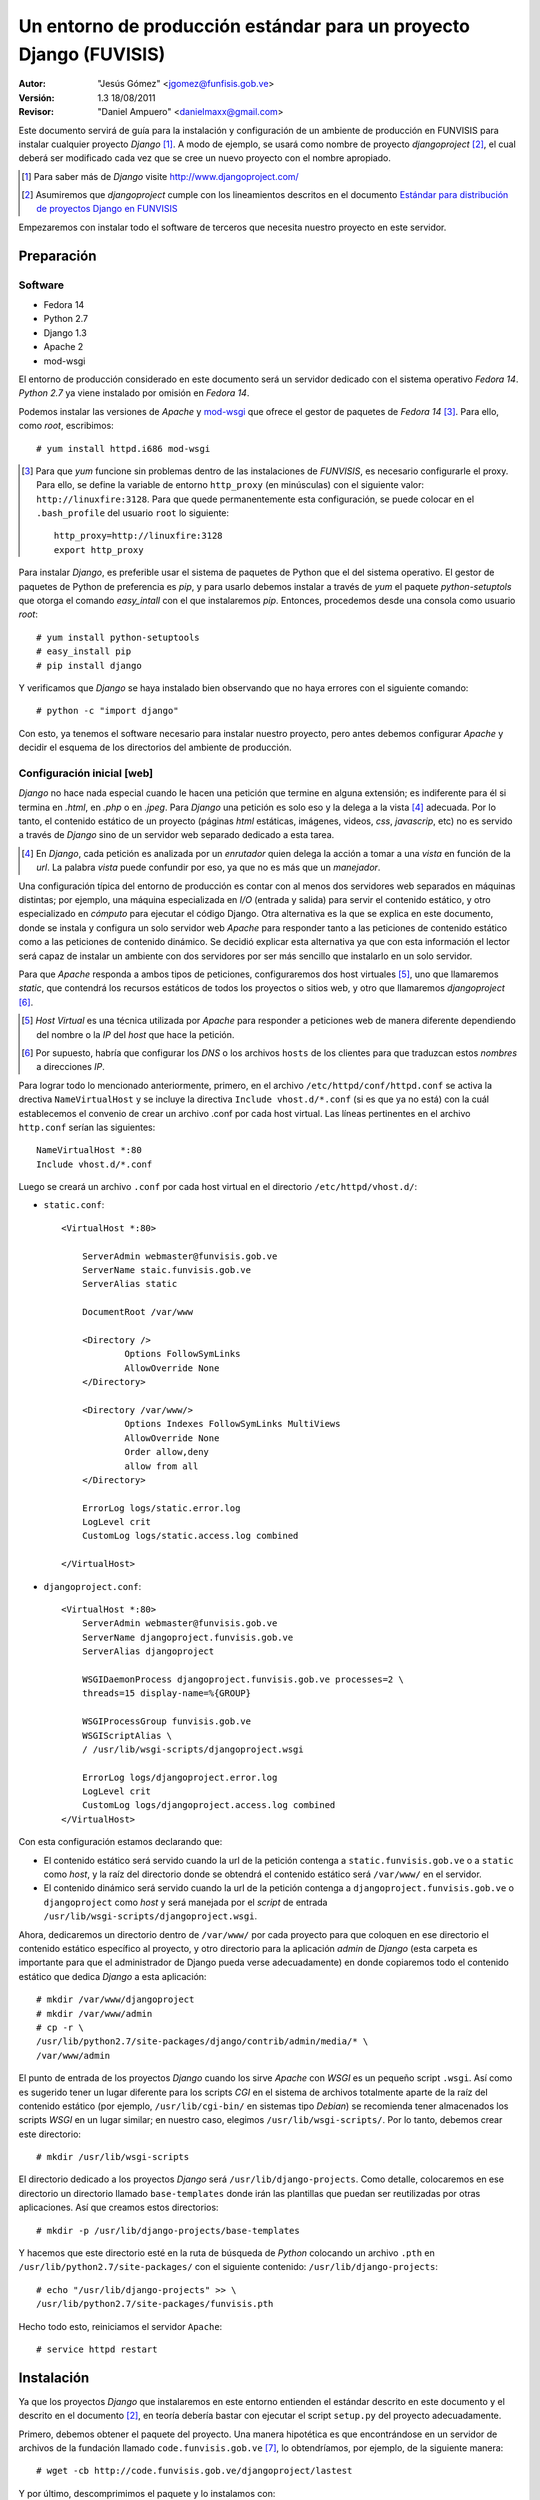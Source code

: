 ===================================================================
Un entorno de producción estándar para un proyecto Django (FUVISIS)
===================================================================

:Autor:
	"Jesús Gómez" <jgomez@funfisis.gob.ve>

:Versión: 1.3 18/08/2011

:Revisor:
	"Daniel Ampuero" <danielmaxx@gmail.com>

Este documento servirá de guía para la instalación y configuración de
un ambiente de producción en FUNVISIS para instalar cualquier proyecto
*Django* [#]_.  A modo de ejemplo, se usará como nombre de proyecto
*djangoproject* [#]_, el cual deberá ser modificado cada vez que se
cree un nuevo proyecto con el nombre apropiado.

.. [#] Para saber más de *Django* visite http://www.djangoproject.com/

.. [#] Asumiremos que *djangoproject* cumple con los lineamientos
   descritos en el documento `Estándar para distribución de proyectos
   Django en FUNVISIS <distro_django_funvisis.html>`_

Empezaremos con instalar todo el software de terceros que necesita
nuestro proyecto en este servidor.

Preparación
===========

Software
--------

- Fedora 14
- Python 2.7
- Django 1.3
- Apache 2
- mod-wsgi

El entorno de producción considerado en este documento será un
servidor dedicado con el sistema operativo *Fedora 14*. *Python 2.7*
ya viene instalado por omisión en *Fedora 14*.

Podemos instalar las versiones de *Apache* y mod-wsgi_ que ofrece el 
gestor de paquetes de *Fedora 14* [#]_. Para ello, como *root*, 
escribimos::

    # yum install httpd.i686 mod-wsgi

.. [#] Para que *yum* funcione sin problemas dentro de las
   instalaciones de *FUNVISIS*, es necesario configurarle el
   proxy. Para ello, se define la variable de entorno ``http_proxy``
   (en minúsculas) con el siguiente valor:
   ``http://linuxfire:3128``. Para que quede permanentemente esta
   configuración, se puede colocar en el ``.bash_profile`` del usuario
   ``root`` lo siguiente::

       http_proxy=http://linuxfire:3128
       export http_proxy

.. _mod-wsgi: *mod-wsgi* le da soporte a Apache del estándar WSGI_ de
   *Python*

.. _WSGI: http://www.python.org/dev/peps/pep-0333/

Para instalar *Django*, es preferible usar el sistema de paquetes de
Python que el del sistema operativo. El gestor de paquetes de Python
de preferencia es *pip*, y para usarlo debemos instalar a través de
*yum* el paquete *python-setuptols* que otorga el comando
*easy_intall* con el que instalaremos *pip*. Entonces, procedemos
desde una consola como usuario *root*::

    # yum install python-setuptools
    # easy_install pip
    # pip install django

Y verificamos que *Django* se haya instalado bien observando que no
haya errores con el siguiente comando::

    # python -c "import django"

Con esto, ya tenemos el software necesario para instalar nuestro
proyecto, pero antes debemos configurar *Apache* y decidir el esquema
de los directorios del ambiente de producción.

Configuración inicial [web]
---------------------------

*Django* no hace nada especial cuando le hacen una petición que
termine en alguna extensión; es indiferente para él si termina en
*.html*, en *.php* o en *.jpeg*. Para *Django* una petición es solo
eso y la delega a la vista [#]_ adecuada. Por lo tanto, el contenido
estático de un proyecto (páginas *html* estáticas, imágenes, videos,
*css*, *javascrip*, etc) no es servido a través de *Django* sino de un
servidor web separado dedicado a esta tarea.

.. [#] En *Django*, cada petición es analizada por un *enrutador*
   quien delega la acción a tomar a una *vista* en función de la
   *url*. La palabra *vista* puede confundir por eso, ya que no es más
   que un *manejador*.

Una configuración típica del entorno de producción es contar con al
menos dos servidores web separados en máquinas distintas; por
ejemplo, una máquina especializada en *I/O* (entrada y salida) para
servir el contenido estático, y otro especializado en *cómputo* para
ejecutar el código Django. Otra alternativa es la que se explica en
este documento, donde se instala y configura un solo servidor web
*Apache* para responder tanto a las peticiones de contenido estático
como a las peticiones de contenido dinámico. Se decidió explicar esta
alternativa ya que con esta información el lector será capaz de
instalar un ambiente con dos servidores por ser más sencillo que
instalarlo en un solo servidor.

Para que *Apache* responda a ambos tipos de peticiones, configuraremos
dos host virtuales [#]_, uno que llamaremos *static*, que contendrá los
recursos estáticos de todos los proyectos o sitios web, y otro que
llamaremos *djangoproject* [#]_. 


.. [#] *Host Virtual* es una técnica utilizada por *Apache* para
   responder a peticiones web de manera diferente dependiendo del
   nombre o la *IP* del *host* que hace la petición.

.. [#] Por supuesto, habría que configurar los *DNS* o los archivos
   ``hosts`` de los clientes para que traduzcan estos *nombres* a
   direcciones *IP*.

Para lograr todo lo mencionado anteriormente, primero, en el archivo
``/etc/httpd/conf/httpd.conf`` se activa la drectiva
``NameVirtualHost`` y se incluye la directiva ``Include
vhost.d/*.conf`` (si es que ya no está) con la cuál establecemos el
convenio de crear un archivo .conf por cada host virtual. Las líneas
pertinentes en el archivo ``http.conf`` serían las siguientes::

	NameVirtualHost *:80
	Include vhost.d/*.conf

Luego se creará un archivo ``.conf`` por cada host virtual en el
directorio ``/etc/httpd/vhost.d/``:

- ``static.conf``::

    <VirtualHost *:80>
    
    	ServerAdmin webmaster@funvisis.gob.ve
	ServerName staic.funvisis.gob.ve
	ServerAlias static

    	DocumentRoot /var/www
    
    	<Directory />
    		Options FollowSymLinks
    		AllowOverride None
    	</Directory>
    
    	<Directory /var/www/>
    		Options Indexes FollowSymLinks MultiViews
    		AllowOverride None
    		Order allow,deny
    		allow from all
    	</Directory>
    
    	ErrorLog logs/static.error.log
    	LogLevel crit
    	CustomLog logs/static.access.log combined
    
    </VirtualHost>

- ``djangoproject.conf``::

    <VirtualHost *:80>
    	ServerAdmin webmaster@funvisis.gob.ve
    	ServerName djangoproject.funvisis.gob.ve
    	ServerAlias djangoproject
    
    	WSGIDaemonProcess djangoproject.funvisis.gob.ve processes=2 \
	threads=15 display-name=%{GROUP}

    	WSGIProcessGroup funvisis.gob.ve
    	WSGIScriptAlias \
	/ /usr/lib/wsgi-scripts/djangoproject.wsgi
    
    	ErrorLog logs/djangoproject.error.log
    	LogLevel crit
    	CustomLog logs/djangoproject.access.log combined
    </VirtualHost>

Con esta configuración estamos declarando que:

- El contenido estático será servido cuando la url de la petición
  contenga a ``static.funvisis.gob.ve`` o a ``static`` como
  *host*, y la raíz del directorio donde se obtendrá el
  contenido estático será ``/var/www/`` en el servidor.
- El contenido dinámico será servido cuando la url de la petición
  contenga a ``djangoproject.funvisis.gob.ve`` o ``djangoproject`` 
  como *host* y será manejada por el *script* de entrada 
  ``/usr/lib/wsgi-scripts/djangoproject.wsgi``.

Ahora, dedicaremos un directorio dentro de ``/var/www/`` por cada
proyecto para que coloquen en ese directorio el contenido estático
específico al proyecto, y otro directorio para la aplicación *admin*
de *Django* (esta carpeta es importante para que el administrador de
Django pueda verse adecuadamente) en donde copiaremos todo el
contenido estático que dedica *Django* a esta aplicación::

    # mkdir /var/www/djangoproject
    # mkdir /var/www/admin
    # cp -r \
    /usr/lib/python2.7/site-packages/django/contrib/admin/media/* \
    /var/www/admin

El punto de entrada de los proyectos *Django* cuando los sirve
*Apache* con *WSGI* es un pequeño script ``.wsgi``. Así como es
sugerido tener un lugar diferente para los scripts *CGI* en el sistema
de archivos totalmente aparte de la raíz del contenido estático (por
ejemplo, ``/usr/lib/cgi-bin/`` en sistemas tipo *Debian*) se
recomienda tener almacenados los scripts *WSGI* en un lugar similar;
en nuestro caso, elegimos ``/usr/lib/wsgi-scripts/``. Por lo tanto,
debemos crear este directorio::

    # mkdir /usr/lib/wsgi-scripts

El directorio dedicado a los proyectos *Django* será
``/usr/lib/django-projects``. Como detalle, colocaremos en ese
directorio un directorio llamado ``base-templates`` donde irán las
plantillas que puedan ser reutilizadas por otras aplicaciones. Así que
creamos estos directorios::

    # mkdir -p /usr/lib/django-projects/base-templates

Y hacemos que este directorio esté en la ruta de búsqueda de *Python*
colocando un archivo ``.pth`` en ``/usr/lib/python2.7/site-packages/``
con el siguiente contenido: ``/usr/lib/django-projects``::

    # echo "/usr/lib/django-projects" >> \
    /usr/lib/python2.7/site-packages/funvisis.pth

Hecho todo esto, reiniciamos el servidor ``Apache``::

    # service httpd restart

Instalación
===========

Ya que los proyectos *Django* que instalaremos en este entorno
entienden el estándar descrito en este documento y el descrito en el
documento [2]_, en teoría debería bastar con ejecutar el script
``setup.py`` del proyecto adecuadamente.

Primero, debemos obtener el paquete del proyecto. Una manera
hipotética es que encontrándose en un servidor de archivos de la
fundación llamado ``code.funvisis.gob.ve`` [#]_, lo obtendríamos, por
ejemplo, de la siguiente manera::

    # wget -cb http://code.funvisis.gob.ve/djangoproject/lastest

Y por último, descomprimimos el paquete y lo instalamos con::

    # tar -xzf djangoproject-0.1.tar.gz
    # cd djangoproject
    # python setup.py install

.. [#] Con esto queda abierta la sugerencia de establecer un servidor
   de código donde se mantendría un repositorio de software
   oficialmente producido y mantenido por la fundación.

.. Explicar:

.. - ¿Qué hace el ``setup.py``?¿dónde coloca qué?
.. - las opciones de instalación para cambiar la conducta por omisión de
..   ``setup.py``

Configuración final [Base de datos]
-----------------------------------

Por último, configuramos el acceso a la base de datos (en caso de que
sea pertinente) editando el archivo ``settings.py`` que luego de la
instalación por omisión se encuentra en el directorio
``/usr/lib/django-projects/djangoproject/``. El siguiente ejemplo
supone una base de datos llamada ``djangoproject`` en un servidor de
base de datos *PostgreSQL* en el host ``bd.funvisis.gob.ve`` accesible
a través del puerto ``5432``, con un usuario llamado ``djangoproject``
con suficientes privilegios para utilizar todo el proyecto y su
contraseña es ``jojoto``. Traducido a *Python* en el ``settings.py``::

    DATABASES = {
        'default': {
            'ENGINE': 'django.db.backends.postgresql',
            'NAME': 'djangoproject',
            'USER': 'djangoproject',
            'PASSWORD': 'jojoto',
            'HOST': 'bd.funvisis.gob.ve',
            'PORT': '5432',
        }
    }

Si la base de datos está recien creada, se inicializa con el siguiente
comando (si se hizo una instalación personalizada, entonces hay que
ajustar la ruta del comando ``manage.py``)::

    #python /usr/lib/django-projects/sismocaracas/manage.py syncdb

FIN
===

Ya está instalado el proyecto en el entorno de producción. Para
ponerlo a prueba, solo basta con visitar el proyecto en:
``http://djangoproject.funvisis.gob.ve/``
